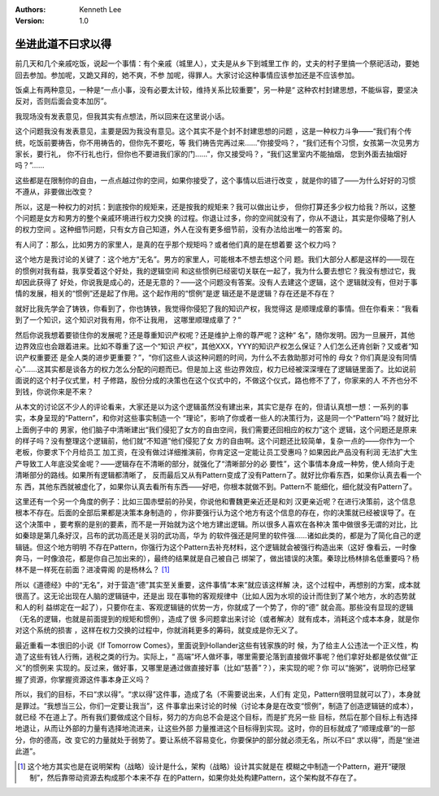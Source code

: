 .. Kenneth Lee 版权所有 2020

:Authors: Kenneth Lee
:Version: 1.0

坐进此道不曰求以得
*******************

前几天和几个亲戚吃饭，说起一个事情：有个亲戚（城里人），丈夫是从乡下到城里工作
的，丈夫的村子里搞一个祭祀活动，要她回去参加。参加呢，又跪又拜的，她不爽，不参
加呢，得罪人。大家讨论这种事情应该参加还是不应该参加。

饭桌上有两种意见，一种是“一点小事，没有必要太计较，维持关系比较重要”，另一种是“
这种农村封建思想，不能纵容，要坚决反对，否则后面会变本加厉”。

我现场没有发表意见，但我其实有点想法，所以回来在这里说小话。

这个问题我没有发表意见，主要是因为我没有意见。这个其实不是个封不封建思想的问题
，这是一种权力斗争——“我们有个传统，吃饭前要祷告，你不用祷告的，但你先不要吃，等
我们祷告完再过来……”你接受吗？，“我们还有个习惯，女孩第一次见男方家长，要行礼，
你不行礼也行，但你也不要进我们家的门……”，你又接受吗？，“我们这里室内不能抽烟，
您到外面去抽烟好吗？”……

这些都是在限制你的自由，一点点越过你的空间，如果你接受了，这个事情以后进行改变
，就是你的错了——为什么好好的习惯不遵从，非要做出改变？

所以，这是一种权力的对抗：到底按你的规矩来，还是按我的规矩来？我可以做出让步，
但你打算还多少权力给我？所以，这整个问题是女方和男方的整个亲戚环境进行权力交换
的过程。你退让过多，你的空间就没有了，你从不退让，其实是你侵略了别人的权力空间
。这种细节问题，只有女方自己知道，外人在没有更多细节前，没有办法给出唯一的答案
的。

有人问了：那么，比如男方的家里人，是真的在乎那个规矩吗？或者他们真的是在想着要
这个权力吗？

这个地方是我讨论的关键了：这个地方“无名”。男方的家里人，可能根本不想去想这个问
题。我们大部分人都是这样的——现在的惯例对我有益，我享受着这个好处，我的逻辑空间
和这些惯例已经密切关联在一起了，我为什么要去想它？我没有想过它，我却因此获得了
好处，你说我是成心的，还是无意的？——这个问题没有答案。没有人去建这个逻辑，这个
逻辑就没有，但对于事情的发展，相关的“惯例”还是起了作用。这个起作用的“惯例”是逻
辑还是不是逻辑？存在还是不存在？

就好比我先学会了铸铁，你看到了，你也铸铁，我觉得你侵犯了我的知识产权，我觉得这
是顺理成章的事情。但在你看来：“我看到了一个知识，这个知识对我有用，你不让我用，
这哪里顺理成章了？”

然后你说我想着要锁住你的发展呢？还是尊重知识产权呢？还是维护上帝的尊严呢？这种“
名”，随你发明。因为一旦展开，其他边界效应也会跟着进来。比如不尊重了这一个“知识
产权”，其他XXX，YYY的知识产权怎么保证？人们怎么还肯创新？又或者“知识产权重要还
是全人类的进步更重要？”，“你们这些人谈这种问题的时间，为什么不去救助那对可怜的
母女？你们真是没有同情心”……这其实都是谈各方的权力怎么分配的问题而已。但是加上这
些边界效应，权力已经被深深埋在了逻辑链里面了。比如说前面说的这个村子仪式里，村
子修路，股份分成的决策也在这个仪式中的，不做这个仪式，路也修不了了，你家来的人
不齐也分不到钱，你说你来是不来？

从本文的讨论区不少人的评论看来，大家还是以为这个逻辑虽然没有建出来，其实它是存
在的，但请认真想一想：一系列的事实，本身呈现的“Pattern”，和你对这些事实制造一个
“理论”，影响了你或者一些人的决策行为，这是同一个“Pattern”吗？就好比上面例子中的
男家，他们脑子中清晰建出“我们侵犯了女方的自由空间，我们需要还回相应的权力”这个
逻辑，这个问题还是原来的样子吗？没有整理这个逻辑前，他们就“不知道”他们侵犯了女
方的自由啊。这个问题还比较简单，复杂一点的——你作为一个老板，你要求下个月给员工
加工资，在没有做过详细推演前，你肯定这一定能让员工受惠吗？如果因此产品没有利润
无法扩大生产导致工人年底没奖金呢？——逻辑存在不清晰的部分，就强化了“清晰部分的必
要性”，这个事情本身成一种势，使人倾向于走清晰部分的路线。如果所有逻辑都清晰了，
反而最后又从有Pattern变成了没有Pattern了。就好比你看东西，如果你认真去看一个东
西，其他东西就被虚化了，如果你认真去看所有东西——好吧，你根本就做不到。Pattern不
能细化，细化就没有Pattern了。

这里还有一个另一个角度的例子：比如三国赤壁前的孙吴，你说他和曹魏更亲近还是和刘
汉更亲近呢？在进行决策前，这个信息根本不存在。后面的全部后果都是决策本身制造的
，你非要强行认为这个地方有这个信息的存在，你的决策就已经被误导了。在这个决策中
，要考察的是别的要素，而不是一开始就为这个地方建出逻辑。所以很多人喜欢在各种决
策中做很多无谓的对比，比如秦琼是第几条好汉，吕布的武功高还是关羽的武功高，华为
的软件强还是阿里的软件强……诸如此类的，都是为了简化自己的逻辑链。但这个地方明明
不存在Pattern，你强行为这个Pattern去补充材料，这个逻辑就会被强行构造出来（这好
像看云，一时像奔马，一时像浪花，都是你自己加出来的），最终的结果就是自己被自己
绑架了，做出错误的决策。秦琼比杨林排名低重要吗？杨林不是一样死在前面？进凌霄阁
的是杨林么？ [1]_

所以《道德经》中的“无名”，对于营造“德”其实至关重要，这件事情“本来”就应该这样解
决，这个过程中，再想别的方案，成本就很高了。这无论出现在人脑的逻辑链中，还是出
现在事物的客观规律中（比如人因为水坝的设计而住到了某个地方，水的态势就和人的利
益绑定在一起了），只要你在主、客观逻辑链的优势一方，你就成了一个势了，你的“德”
就会高。那些没有显现的逻辑（无名的逻辑，也就是前面提到的规矩和惯例），造成了很
多问题拿出来讨论（或者解决）就有成本，消耗这个成本本身，就是你对这个系统的损害
，这样在权力交换的过程中，你就消耗更多的筹码，就变成是你无义了。

最近重看一本很旧的小说《If Tomorrow Comes》，里面说到Hollander这些有钱家族的时
候，为了给主人公违法一个正义性，构造了这些有钱人行贿，逃税之类的行为。实际上，“
高端”坏人做坏事，哪里需要沦落到直接做坏事呢？他们拿好处都是依仗做“正义”的惯例来
实现的。反过来，做好事，又哪里是通过做直接好事（比如“慈善”？），来实现的呢？你
可以“施粥”，说明你已经掌握了资源，你掌握资源这件事本身正义吗？

所以，我们的目标，不曰“求以得”。“求以得”这件事，造成了名（不需要说出来，人们有
定见，Pattern很明显就可以了），本身就是罪过。“我想当三公，你们一定要让我当”，这
件事拿出来讨论的时候（讨论本身是在改变“惯例”，制造了创造逻辑链的成本），就已经
不在道上了。所有我们要做成这个目标，努力的方向总不会是这个目标，而是扩充另一些
目标，然后在那个目标上有选择地退让，从而让外部的力量有选择地流进来，让这些外部
力量推进这个目标得到实现。这时，你的目标就成了“顺理成章”的一部分，你的德高，改
变它的力量就处于弱势了。要让系统不容易变化，你要保护的部分就必须无名，所以不曰“
求以得”，而是“坐进此道”。


.. [1] 这个地方其实也是在说明架构（战略）设计是什么，架构（战略）设计其实就是在
       模糊之中制造一个Pattern，避开“硬限制”，然后靠带动资源去构成那个本来不存
       在的Pattern，如果你处处构建Pattern，这个架构就不存在了。

